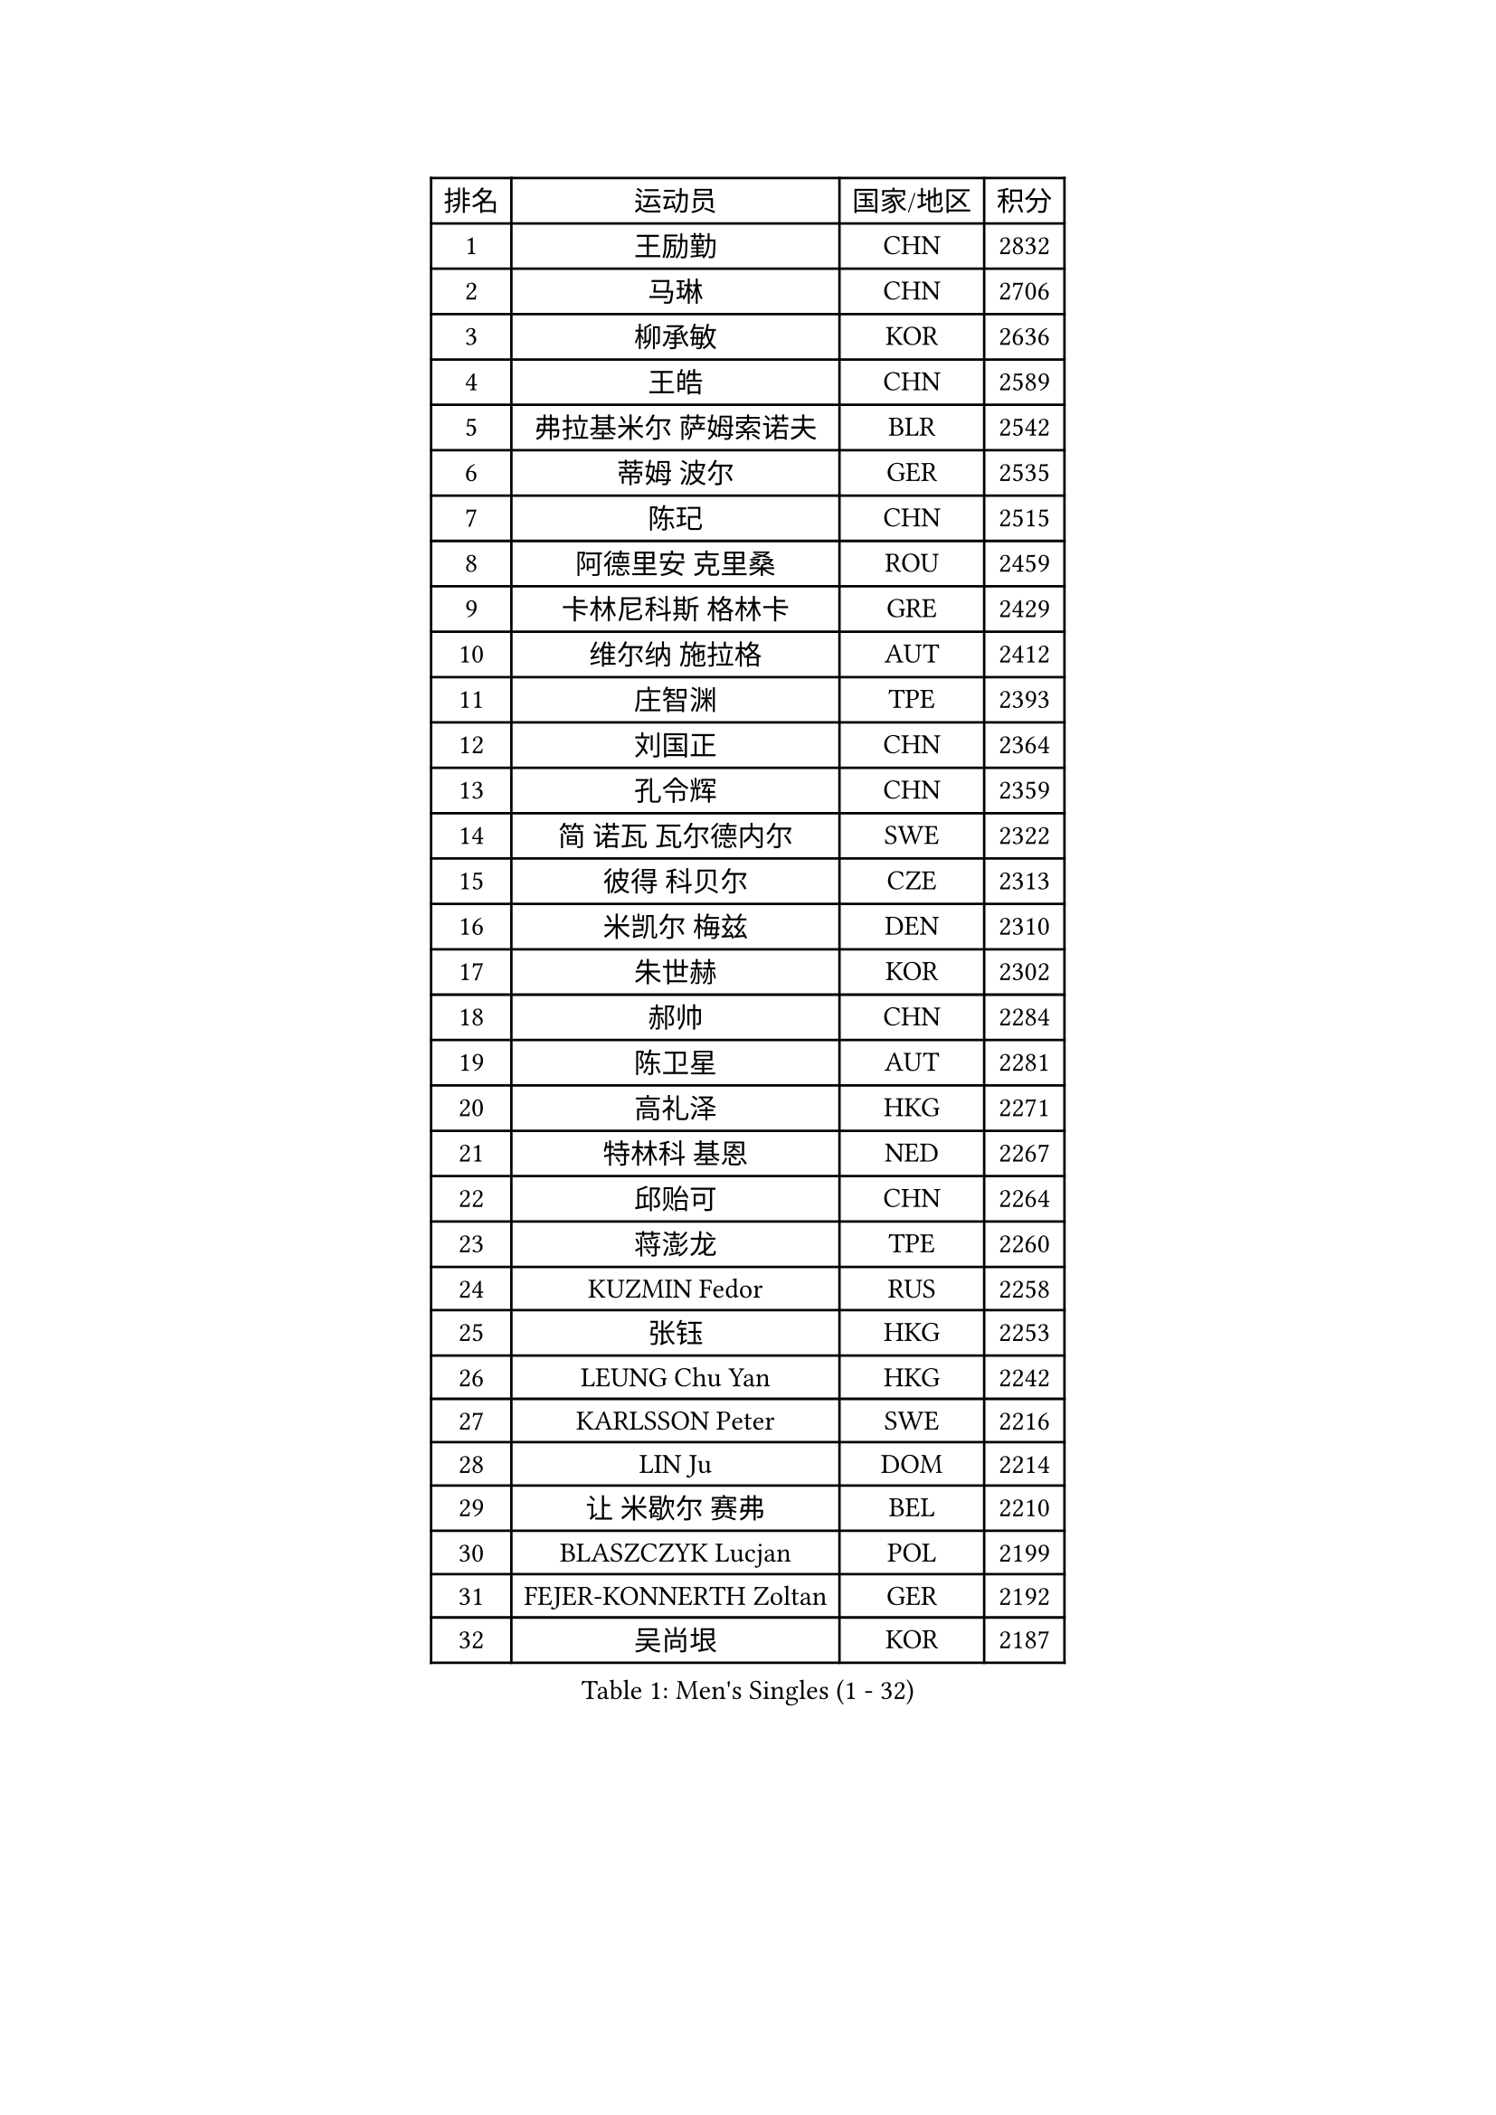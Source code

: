 
#set text(font: ("Courier New", "NSimSun"))
#figure(
  caption: "Men's Singles (1 - 32)",
    table(
      columns: 4,
      [排名], [运动员], [国家/地区], [积分],
      [1], [王励勤], [CHN], [2832],
      [2], [马琳], [CHN], [2706],
      [3], [柳承敏], [KOR], [2636],
      [4], [王皓], [CHN], [2589],
      [5], [弗拉基米尔 萨姆索诺夫], [BLR], [2542],
      [6], [蒂姆 波尔], [GER], [2535],
      [7], [陈玘], [CHN], [2515],
      [8], [阿德里安 克里桑], [ROU], [2459],
      [9], [卡林尼科斯 格林卡], [GRE], [2429],
      [10], [维尔纳 施拉格], [AUT], [2412],
      [11], [庄智渊], [TPE], [2393],
      [12], [刘国正], [CHN], [2364],
      [13], [孔令辉], [CHN], [2359],
      [14], [简 诺瓦 瓦尔德内尔], [SWE], [2322],
      [15], [彼得 科贝尔], [CZE], [2313],
      [16], [米凯尔 梅兹], [DEN], [2310],
      [17], [朱世赫], [KOR], [2302],
      [18], [郝帅], [CHN], [2284],
      [19], [陈卫星], [AUT], [2281],
      [20], [高礼泽], [HKG], [2271],
      [21], [特林科 基恩], [NED], [2267],
      [22], [邱贻可], [CHN], [2264],
      [23], [蒋澎龙], [TPE], [2260],
      [24], [KUZMIN Fedor], [RUS], [2258],
      [25], [张钰], [HKG], [2253],
      [26], [LEUNG Chu Yan], [HKG], [2242],
      [27], [KARLSSON Peter], [SWE], [2216],
      [28], [LIN Ju], [DOM], [2214],
      [29], [让 米歇尔 赛弗], [BEL], [2210],
      [30], [BLASZCZYK Lucjan], [POL], [2199],
      [31], [FEJER-KONNERTH Zoltan], [GER], [2192],
      [32], [吴尚垠], [KOR], [2187],
    )
  )#pagebreak()

#set text(font: ("Courier New", "NSimSun"))
#figure(
  caption: "Men's Singles (33 - 64)",
    table(
      columns: 4,
      [排名], [运动员], [国家/地区], [积分],
      [33], [许昕], [CHN], [2178],
      [34], [李静], [HKG], [2170],
      [35], [ROSSKOPF Jorg], [GER], [2166],
      [36], [詹斯 伦德奎斯特], [SWE], [2159],
      [37], [佐兰 普里莫拉克], [CRO], [2155],
      [38], [HIELSCHER Lars], [GER], [2148],
      [39], [马龙], [CHN], [2146],
      [40], [SAIVE Philippe], [BEL], [2138],
      [41], [BENTSEN Allan], [DEN], [2131],
      [42], [FRANZ Peter], [GER], [2128],
      [43], [HE Zhiwen], [ESP], [2122],
      [44], [马文革], [CHN], [2121],
      [45], [李廷佑], [KOR], [2114],
      [46], [SUCH Bartosz], [POL], [2111],
      [47], [FENG Zhe], [BUL], [2111],
      [48], [约尔根 佩尔森], [SWE], [2105],
      [49], [克里斯蒂安 苏斯], [GER], [2105],
      [50], [YANG Zi], [SGP], [2098],
      [51], [ELOI Damien], [FRA], [2093],
      [52], [巴斯蒂安 斯蒂格], [GER], [2092],
      [53], [KEINATH Thomas], [SVK], [2086],
      [54], [博扬 托基奇], [SLO], [2083],
      [55], [罗伯特 加尔多斯], [AUT], [2082],
      [56], [TUGWELL Finn], [DEN], [2080],
      [57], [帕特里克 奇拉], [FRA], [2068],
      [58], [WOSIK Torben], [GER], [2068],
      [59], [ERLANDSEN Geir], [NOR], [2067],
      [60], [KARAKASEVIC Aleksandar], [SRB], [2062],
      [61], [LEGOUT Christophe], [FRA], [2059],
      [62], [HEISTER Danny], [NED], [2050],
      [63], [MONRAD Martin], [DEN], [2043],
      [64], [YANG Min], [ITA], [2029],
    )
  )#pagebreak()

#set text(font: ("Courier New", "NSimSun"))
#figure(
  caption: "Men's Singles (65 - 96)",
    table(
      columns: 4,
      [排名], [运动员], [国家/地区], [积分],
      [65], [高宁], [SGP], [2028],
      [66], [MAZUNOV Dmitry], [RUS], [2026],
      [67], [PAVELKA Tomas], [CZE], [2020],
      [68], [MATSUSHITA Koji], [JPN], [2016],
      [69], [SCHLICHTER Jorg], [GER], [2004],
      [70], [吉田海伟], [JPN], [2002],
      [71], [WANG Jianfeng], [NOR], [1999],
      [72], [阿列克谢 斯米尔诺夫], [RUS], [1996],
      [73], [侯英超], [CHN], [1986],
      [74], [FAZEKAS Peter], [HUN], [1985],
      [75], [CIOTI Constantin], [ROU], [1984],
      [76], [PLACHY Josef], [CZE], [1983],
      [77], [GORAK Daniel], [POL], [1982],
      [78], [KUSINSKI Marcin], [POL], [1977],
      [79], [HAKANSSON Fredrik], [SWE], [1975],
      [80], [#text(gray, "GIARDINA Umberto")], [ITA], [1963],
      [81], [LEE Chulseung], [KOR], [1961],
      [82], [CHTCHETININE Evgueni], [BLR], [1961],
      [83], [#text(gray, "KRZESZEWSKI Tomasz")], [POL], [1961],
      [84], [PHUNG Armand], [FRA], [1957],
      [85], [MOLIN Magnus], [SWE], [1957],
      [86], [KLASEK Marek], [CZE], [1955],
      [87], [DIDUKH Oleksandr], [UKR], [1954],
      [88], [AXELQVIST Johan], [SWE], [1952],
      [89], [SHMYREV Maxim], [RUS], [1950],
      [90], [LIU Song], [ARG], [1949],
      [91], [PAZSY Ferenc], [HUN], [1938],
      [92], [CABESTANY Cedrik], [FRA], [1934],
      [93], [SHAN Mingjie], [CHN], [1934],
      [94], [ZWICKL Daniel], [HUN], [1926],
      [95], [SIMONER Christoph], [AUT], [1918],
      [96], [LENGEROV Kostadin], [AUT], [1916],
    )
  )#pagebreak()

#set text(font: ("Courier New", "NSimSun"))
#figure(
  caption: "Men's Singles (97 - 128)",
    table(
      columns: 4,
      [排名], [运动员], [国家/地区], [积分],
      [97], [LIVENTSOV Alexey], [RUS], [1915],
      [98], [DEMETER Lehel], [HUN], [1912],
      [99], [OLEJNIK Martin], [CZE], [1912],
      [100], [TSIOKAS Ntaniel], [GRE], [1909],
      [101], [MANSSON Magnus], [SWE], [1906],
      [102], [尹在荣], [KOR], [1904],
      [103], [JOVER Sebastien], [FRA], [1904],
      [104], [VYBORNY Richard], [CZE], [1902],
      [105], [#text(gray, "FLOREA Vasile")], [ROU], [1900],
      [106], [SEREDA Peter], [SVK], [1899],
      [107], [JIANG Weizhong], [CRO], [1899],
      [108], [TRUKSA Jaromir], [SVK], [1897],
      [109], [TORIOLA Segun], [NGR], [1894],
      [110], [MONTEIRO Thiago], [BRA], [1893],
      [111], [HUANG Johnny], [CAN], [1890],
      [112], [沙拉特 卡马尔 阿昌塔], [IND], [1887],
      [113], [MONTEIRO Joao], [POR], [1883],
      [114], [帕纳吉奥迪斯 吉奥尼斯], [GRE], [1881],
      [115], [ZHUANG David], [USA], [1880],
      [116], [岸川圣也], [JPN], [1877],
      [117], [#text(gray, "ARAI Shu")], [JPN], [1877],
      [118], [唐鹏], [HKG], [1870],
      [119], [GRUJIC Slobodan], [SRB], [1866],
      [120], [#text(gray, "TASAKI Toshio")], [JPN], [1864],
      [121], [MOLDOVAN Istvan], [NOR], [1861],
      [122], [ZOOGLING Mikael], [SWE], [1857],
      [123], [FETH Stefan], [GER], [1857],
      [124], [FILIMON Andrei], [ROU], [1853],
      [125], [BERTIN Christophe], [FRA], [1852],
      [126], [CIHAK Marek], [CZE], [1850],
      [127], [REDJEP Ronald], [CRO], [1844],
      [128], [LO Dany], [FRA], [1843],
    )
  )